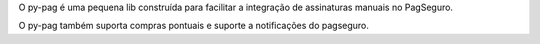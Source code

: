 O py-pag é uma pequena lib construída para facilitar a integração de assinaturas manuais no PagSeguro.

O py-pag também suporta compras pontuais e suporte a notificações do pagseguro.


